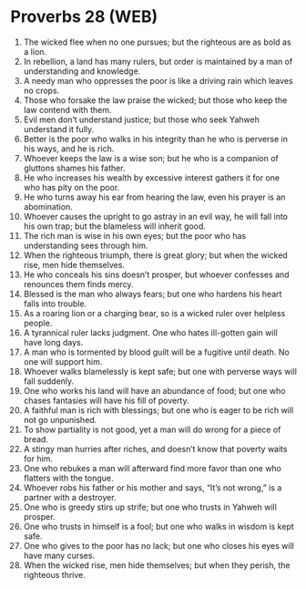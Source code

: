 * Proverbs 28 (WEB)
:PROPERTIES:
:ID: WEB/20-PRO28
:END:

1. The wicked flee when no one pursues; but the righteous are as bold as a lion.
2. In rebellion, a land has many rulers, but order is maintained by a man of understanding and knowledge.
3. A needy man who oppresses the poor is like a driving rain which leaves no crops.
4. Those who forsake the law praise the wicked; but those who keep the law contend with them.
5. Evil men don’t understand justice; but those who seek Yahweh understand it fully.
6. Better is the poor who walks in his integrity than he who is perverse in his ways, and he is rich.
7. Whoever keeps the law is a wise son; but he who is a companion of gluttons shames his father.
8. He who increases his wealth by excessive interest gathers it for one who has pity on the poor.
9. He who turns away his ear from hearing the law, even his prayer is an abomination.
10. Whoever causes the upright to go astray in an evil way, he will fall into his own trap; but the blameless will inherit good.
11. The rich man is wise in his own eyes; but the poor who has understanding sees through him.
12. When the righteous triumph, there is great glory; but when the wicked rise, men hide themselves.
13. He who conceals his sins doesn’t prosper, but whoever confesses and renounces them finds mercy.
14. Blessed is the man who always fears; but one who hardens his heart falls into trouble.
15. As a roaring lion or a charging bear, so is a wicked ruler over helpless people.
16. A tyrannical ruler lacks judgment. One who hates ill-gotten gain will have long days.
17. A man who is tormented by blood guilt will be a fugitive until death. No one will support him.
18. Whoever walks blamelessly is kept safe; but one with perverse ways will fall suddenly.
19. One who works his land will have an abundance of food; but one who chases fantasies will have his fill of poverty.
20. A faithful man is rich with blessings; but one who is eager to be rich will not go unpunished.
21. To show partiality is not good, yet a man will do wrong for a piece of bread.
22. A stingy man hurries after riches, and doesn’t know that poverty waits for him.
23. One who rebukes a man will afterward find more favor than one who flatters with the tongue.
24. Whoever robs his father or his mother and says, “It’s not wrong,” is a partner with a destroyer.
25. One who is greedy stirs up strife; but one who trusts in Yahweh will prosper.
26. One who trusts in himself is a fool; but one who walks in wisdom is kept safe.
27. One who gives to the poor has no lack; but one who closes his eyes will have many curses.
28. When the wicked rise, men hide themselves; but when they perish, the righteous thrive.
